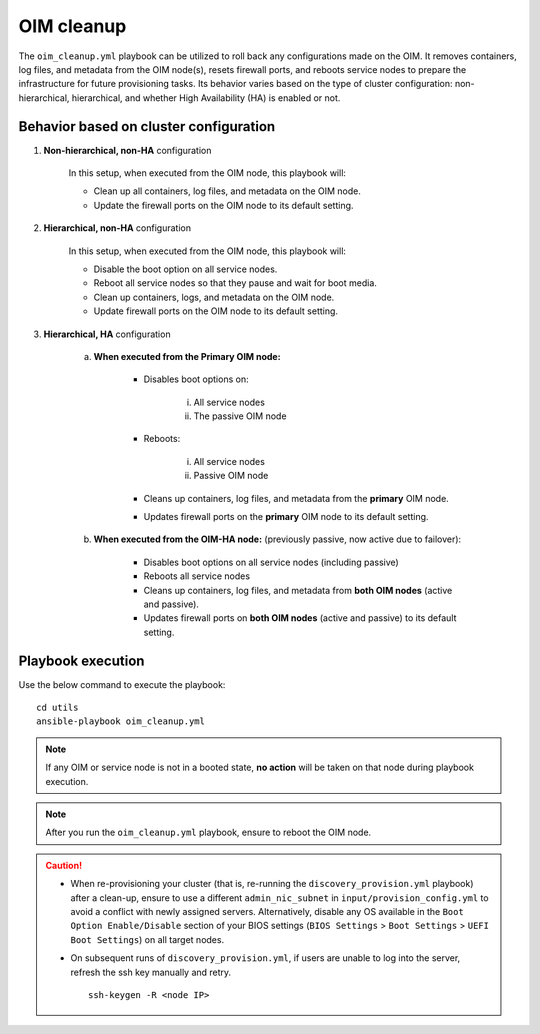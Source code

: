 OIM cleanup
===============

The ``oim_cleanup.yml`` playbook can be utilized to roll back any configurations made on the OIM. 
It removes containers, log files, and metadata from the OIM node(s), resets firewall ports, and reboots service nodes to prepare the infrastructure for future provisioning tasks. 
Its behavior varies based on the type of cluster configuration: non-hierarchical, hierarchical, and whether High Availability (HA) is enabled or not.

Behavior based on cluster configuration
----------------------------------------

1. **Non-hierarchical, non-HA** configuration

    In this setup, when executed from the OIM node, this playbook will:

    * Clean up all containers, log files, and metadata on the OIM node.
    * Update the firewall ports on the OIM node to its default setting.

2. **Hierarchical, non-HA** configuration

    In this setup, when executed from the OIM node, this playbook will:

    * Disable the boot option on all service nodes.

    * Reboot all service nodes so that they pause and wait for boot media.

    * Clean up containers, logs, and metadata on the OIM node.

    * Update firewall ports on the OIM node to its default setting.

3. **Hierarchical, HA** configuration

    a. **When executed from the Primary OIM node:**

        * Disables boot options on:
          
            i. All service nodes
            ii. The passive OIM node

        * Reboots:

            i. All service nodes
            ii. Passive OIM node

        * Cleans up containers, log files, and metadata from the **primary** OIM node.
        * Updates firewall ports on the **primary** OIM node to its default setting.

    b. **When executed from the OIM-HA node:** (previously passive, now active due to failover):

        * Disables boot options on all service nodes (including passive)
        * Reboots all service nodes
        * Cleans up containers, log files, and metadata from **both OIM nodes** (active and passive).
        * Updates firewall ports on **both OIM nodes** (active and passive) to its default setting.

Playbook execution
-------------------

Use the below command to execute the playbook: ::

    cd utils
    ansible-playbook oim_cleanup.yml

.. note:: If any OIM or service node is not in a booted state, **no action** will be taken on that node during playbook execution.

.. note:: After you run the ``oim_cleanup.yml`` playbook, ensure to reboot the OIM node.

.. caution::
    * When re-provisioning your cluster (that is, re-running the ``discovery_provision.yml`` playbook) after a clean-up, ensure to use a different ``admin_nic_subnet`` in ``input/provision_config.yml`` to avoid a conflict with newly assigned servers. Alternatively, disable any OS available in the ``Boot Option Enable/Disable`` section of your BIOS settings (``BIOS Settings`` > ``Boot Settings`` > ``UEFI Boot Settings``) on all target nodes.
    * On subsequent runs of ``discovery_provision.yml``, if users are unable to log into the server, refresh the ssh key manually and retry. ::

        ssh-keygen -R <node IP>